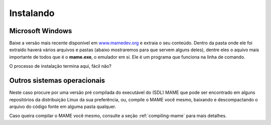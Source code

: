 .. raw:: latex

	\clearpage

Instalando
==========

Microsoft Windows
-----------------

Baixe a versão mais recente disponível em
`www.mamedev.org <https://www.mamedev.org/>`_ e extraia o seu conteúdo.
Dentro da pasta onde ele foi extraído haverá vários arquivos e pastas
(abaixo mostraremos para que servem alguns deles), dentre eles o
aquivo mais importante de todos que é o **mame.exe**, o emulador em si.
Ele é um programa que funciona na linha de comando.

O processo de instalação termina aqui, fácil não?


Outros sistemas operacionais
----------------------------

Neste caso procure por uma versão pré compilada do executável
do (SDL) MAME que pode ser encontrado em alguns repositórios da
distribuição Linux da sua preferência, ou, compile o MAME você
mesmo, baixando e descompactando o arquivo do código fonte em alguma
pasta qualquer.

Caso queira compilar o MAME você mesmo, consulte a seção
:ref:`compiling-mame` para mais detalhes.

